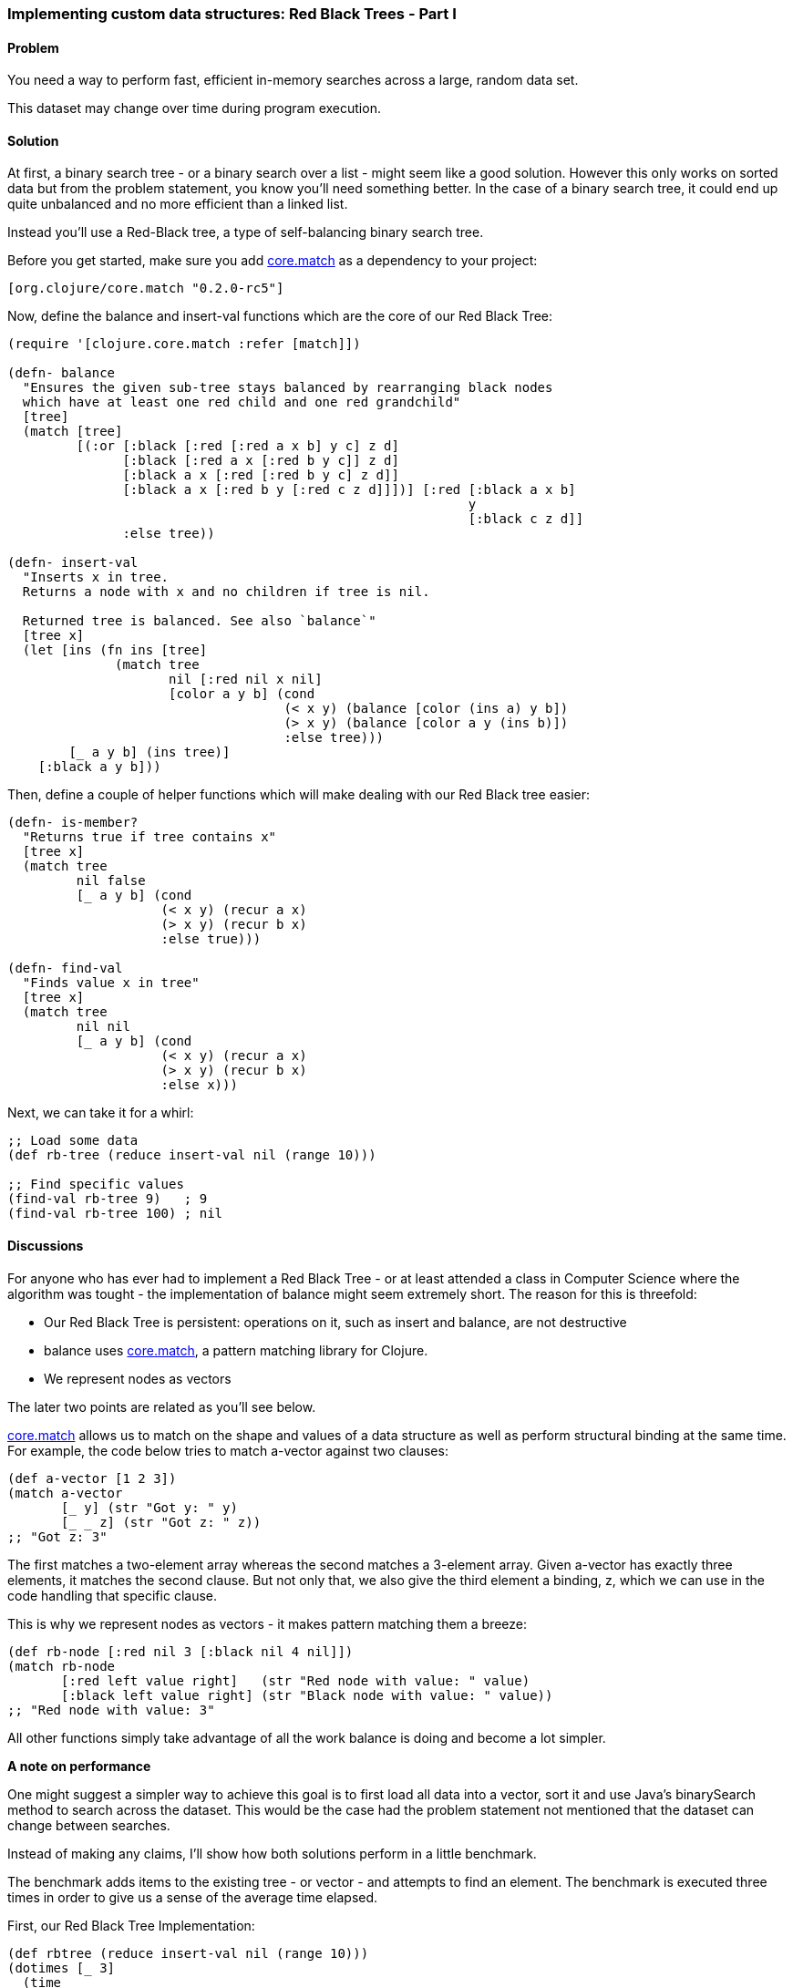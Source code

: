 [[sec_red_black_part_i]]
=== Implementing custom data structures: Red Black Trees - Part I

// By Leonardo Borges (leonardoborges)

==== Problem

You need a way to perform fast, efficient in-memory searches across a large, random data set.

This dataset may change over time during program execution.

==== Solution

At first, a binary search tree - or a binary search over a list - might seem like a good solution. However this only works on sorted data but from the problem statement, you know you'll need something better. In the case of a binary search tree, it could end up quite unbalanced and no more efficient than a linked list.

Instead you'll use a Red-Black tree, a type of self-balancing binary search tree.

Before you get started, make sure you add https://github.com/clojure/core.match[core.match] as a dependency to your project:

[source,clojure]
----
[org.clojure/core.match "0.2.0-rc5"]
----

Now, define the +balance+ and +insert-val+ functions which are the core of our Red Black Tree:       

[source,clojure]
----
(require '[clojure.core.match :refer [match]])

(defn- balance
  "Ensures the given sub-tree stays balanced by rearranging black nodes
  which have at least one red child and one red grandchild"
  [tree]
  (match [tree]
         [(:or [:black [:red [:red a x b] y c] z d]
               [:black [:red a x [:red b y c]] z d]
               [:black a x [:red [:red b y c] z d]]
               [:black a x [:red b y [:red c z d]]])] [:red [:black a x b]
                                                            y
                                                            [:black c z d]]
               :else tree))

(defn- insert-val
  "Inserts x in tree.
  Returns a node with x and no children if tree is nil.

  Returned tree is balanced. See also `balance`"
  [tree x]
  (let [ins (fn ins [tree]
              (match tree
                     nil [:red nil x nil]
                     [color a y b] (cond
                                    (< x y) (balance [color (ins a) y b])
                                    (> x y) (balance [color a y (ins b)])
                                    :else tree)))
        [_ a y b] (ins tree)]
    [:black a y b]))
----

Then, define a couple of helper functions which will make dealing with our Red Black tree easier:

[source,clojure]
----
(defn- is-member?
  "Returns true if tree contains x"
  [tree x]
  (match tree
         nil false
         [_ a y b] (cond
                    (< x y) (recur a x)
                    (> x y) (recur b x)     
                    :else true)))

(defn- find-val
  "Finds value x in tree"
  [tree x]
  (match tree
         nil nil
         [_ a y b] (cond
                    (< x y) (recur a x)
                    (> x y) (recur b x)
                    :else x)))
----

Next, we can take it for a whirl:

[source,clojure]
----
;; Load some data
(def rb-tree (reduce insert-val nil (range 10)))

;; Find specific values
(find-val rb-tree 9)   ; 9
(find-val rb-tree 100) ; nil
----


==== Discussions

For anyone who has ever had to implement a Red Black Tree - or at least attended a class in Computer Science where the algorithm was tought - the implementation of +balance+ might seem extremely short. The reason for this is threefold: 

* Our Red Black Tree is persistent: operations on it, such as insert and balance, are not destructive
* +balance+ uses https://github.com/clojure/core.match[core.match], a pattern matching library for Clojure.
* We represent nodes as vectors

The later two points are related as you'll see below.

https://github.com/clojure/core.match[core.match] allows us to match on the shape and values of a data structure as well as perform structural binding at the same time. For example, the code below tries to match +a-vector+ against two clauses:

[source,clojure]
----
(def a-vector [1 2 3])
(match a-vector
       [_ y] (str "Got y: " y)
       [_ _ z] (str "Got z: " z))
;; "Got z: 3"
----

The first matches a two-element array whereas the second matches a 3-element array. Given +a-vector+ has exactly three elements, it matches the second clause. But not only that, we also give the third element a binding, +z+, which we can use in the code handling that specific clause.

This is why we represent nodes as vectors - it makes pattern matching them a breeze:

[source,clojure]
----
(def rb-node [:red nil 3 [:black nil 4 nil]])
(match rb-node
       [:red left value right]   (str "Red node with value: " value)
       [:black left value right] (str "Black node with value: " value))
;; "Red node with value: 3"
----

All other functions simply take advantage of all the work +balance+ is doing and become a lot simpler.

*A note on performance*

One might suggest a simpler way to achieve this goal is to first load all data into a vector, sort it and use Java's +binarySearch+ method to search across the dataset. This would be the case had the problem statement not mentioned that the dataset can change between searches. 

Instead of making any claims, I'll show how both solutions perform in a little benchmark. 

The benchmark adds items to the existing tree - or vector - and attempts to find an element. The benchmark is executed three times in order to give us a sense of the average time elapsed.

First, our Red Black Tree Implementation:

[source,clojure]
----
(def rbtree (reduce insert-val nil (range 10)))
(dotimes [_ 3]
  (time
   (dotimes [_ 400] 
     (-> rbtree
         (insert-val 500)
         (insert-val 550)
         (insert-val 200)                  
         (find-val 200)))))

;; "Elapsed time: 29.552 msecs"
;; "Elapsed time: 22.656 msecs"
;; "Elapsed time: 22.577 msecs"         
----       

Next, the solution using Java's +binarySearch+:

[source,clojure]
----
(def vector (vec (range 1000 5000)))
(dotimes [_ 3]
  (time
   (dotimes [_ 400] 
     (let [coll (-> vector
                    (conj 500)
                    (conj 550)
                    (conj 200)
                    sort)]
       (nth coll (java.util.Collections/binarySearch coll 200 compare))))))

;; "Elapsed time: 351.09 msecs"
;; "Elapsed time: 328.122 msecs"
;; "Elapsed time: 361.52 msecs"
----

This is quite a difference. The second solution suffers from the nature of the data changing between each search, requiring us to sort the vector each time in order for the binary search to work.

Our Red Black Tree on the other hand keeps itself balanced as each item is inserted so the cost of inserting new elements in negligible.

One limitation of our data structure at the moment is that we can't use core clojure functions such as +map+ and +filter+.

In <<sec_red_black_part_ii>> we'll address this very issue.

==== See Also
* <<sec_red_black_part_ii>>

* See http://en.wikipedia.org/wiki/Red%E2%80%93black_tree[Red Black Trees on Wikipedia] for a more traditional take on this interesting data structure.

* For the functional approach used in this recipe, the book http://www.amazon.com/Purely-Functional-Structures-Chris-Okasaki/dp/0521663504/ref=sr_1_1?ie=UTF8&qid=1376914321&sr=8-1&keywords=purely+functional+data+structures[Purely Functional Data Structures] is an excellent source. It deals with how to efficiently implement data structures in a functional setting. The author chose to use ML and Haskell but its concepts are transferable to Clojure, as demonstrated above.
